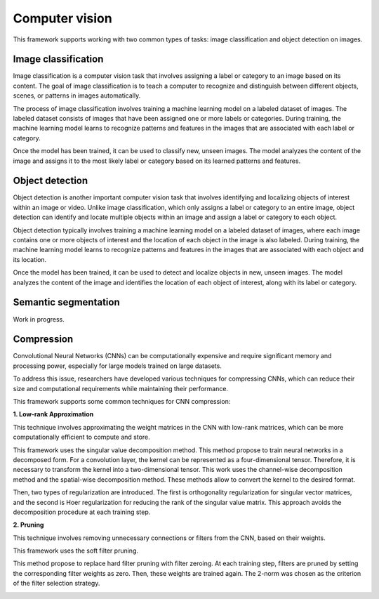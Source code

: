 Computer vision
================

This framework supports working with two common types of tasks: image classification
and object detection on images.

Image classification
--------------------
Image classification is a computer vision task that involves assigning a label
or category to an image based on its content.
The goal of image classification is to teach a computer to recognize and
distinguish between different objects, scenes, or patterns in images automatically.

The process of image classification involves training a machine learning model
on a labeled dataset of images. The labeled dataset consists of images that
have been assigned one or more labels or categories. During training,
the machine learning model learns to recognize patterns and features
in the images that are associated with each label or category.

Once the model has been trained, it can be used to classify new, unseen images.
The model analyzes the content of the image and assigns it to the most likely
label or category based on its learned patterns and features.

Object detection
----------------
Object detection is another important computer vision task that involves identifying
and localizing objects of interest within an image or video.
Unlike image classification, which only assigns a label or category to an
entire image, object detection can identify and locate multiple objects within
an image and assign a label or category to each object.

Object detection typically involves training a machine learning model on a labeled
dataset of images, where each image contains one or more objects of interest and
the location of each object in the image is also labeled.
During training, the machine learning model learns to recognize patterns and
features in the images that are associated with each object and its location.

Once the model has been trained, it can be used to detect and localize objects
in new, unseen images. The model analyzes the content of the image and identifies
the location of each object of interest, along with its label or category.

Semantic segmentation
---------------------
Work in progress.

Compression
-----------
Convolutional Neural Networks (CNNs) can be computationally expensive and
require significant memory and processing power, especially for large models
trained on large datasets.

To address this issue, researchers have developed various techniques for
compressing CNNs, which can reduce their size and computational requirements
while maintaining their performance.

This framework supports some common techniques for CNN compression:

**1. Low-rank Approximation**

This technique involves approximating the weight matrices in the CNN with low-rank matrices, which can be more
computationally efficient to compute and store.

This framework uses the singular value decomposition method.
This method propose to train neural networks in a decomposed form.
For a convolution layer, the kernel can be represented as a four-dimensional tensor.
Therefore, it is necessary to transform the kernel into a two-dimensional tensor.
This work uses the channel-wise decomposition method and the spatial-wise
decomposition method.  These methods allow to convert the kernel to the desired format.

Then, two types of regularization are introduced.
The first is orthogonality regularization for singular vector matrices,
and the second is Hoer regularization for reducing the rank of the singular value matrix.
This approach avoids the decomposition procedure at each training step.

.. image:: img_basics/SVD.png
   :alt: Singular value decomposition
   :height: 500px
   :align: center

**2. Pruning**

This technique involves removing unnecessary connections or filters from the CNN, based on their weights.

This framework uses the soft filter pruning.

This method propose to replace hard filter pruning with filter zeroing.
At each training step, filters are pruned by setting the corresponding filter
weights as zero. Then, these weights are trained again.
The 2-norm was chosen as the criterion of the filter selection strategy.

.. image:: img_basics/SFP.png
   :alt: Soft filter pruning
   :height: 300px
   :align: center

